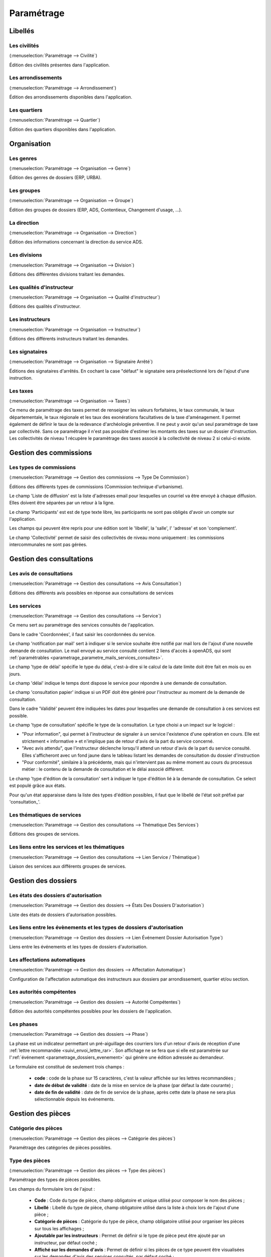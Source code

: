 .. _parametrage:

###########
Paramétrage
###########

Libellés
########

.. _parametrage_civilite:

=============
Les civilités
=============

(:menuselection:`Paramétrage --> Civilité`)

Édition des civilités présentes dans l'application.

.. _parametrage_arrondissement:

===================
Les arrondissements
===================

(:menuselection:`Paramétrage --> Arrondissement`)

Édition des arrondissements disponibles dans l'application.


.. _parametrage_quartier:

=============
Les quartiers
=============

(:menuselection:`Paramétrage --> Quartier`)

Édition des quartiers disponibles dans l'application.


Organisation
############


.. _parametrage_genre:

==========
Les genres
==========

(:menuselection:`Paramétrage --> Organisation --> Genre`)

Édition des genres de dossiers (ERP, URBA).

.. _parametrage_groupe:

===========
Les groupes
===========

(:menuselection:`Paramétrage --> Organisation --> Groupe`)

Édition des groupes de dossiers (ERP, ADS, Contentieux, Changement d'usage, ...).

.. _parametrage_direction:

============
La direction
============

(:menuselection:`Paramétrage --> Organisation --> Direction`)

Édition des informations concernant la direction du service ADS.

.. _parametrage_division:

=============
Les divisions
=============

(:menuselection:`Paramétrage --> Organisation --> Division`)

Éditions des différentes divisions traitant les demandes.

.. _parametrage_instructeur_qualite:

==========================
Les qualités d'instructeur
==========================

(:menuselection:`Paramétrage --> Organisation --> Qualité d'instructeur`)

Éditions des qualités d'instructeur.

.. _parametrage_instructeur:

================
Les instructeurs
================

(:menuselection:`Paramétrage --> Organisation --> Instructeur`)

Éditions des différents instructeurs traitant les demandes.

.. _parametrage_signataire_arrete:

===============
Les signataires
===============

(:menuselection:`Paramétrage --> Organisation --> Signataire Arrêté`)

Éditions des signataires d'arrêtés.
En cochant la case "défaut" le signataire sera préselectionné lors de l'ajout d'une instruction.


.. _parametrage_taxe_amenagement:

=========
Les taxes
=========

(:menuselection:`Paramétrage --> Organisation --> Taxes`)

Ce menu de paramétrage des taxes permet de renseigner les valeurs forfaitaires, le taux communale, le taux départementale, le taux régionale et les taux des exonérations facultatives de la taxe d'aménagement. Il permet également de définir le taux de la redevance d'archéologie préventive.
Il ne peut y avoir qu'un seul paramétrage de taxe par collectivité. Sans ce paramétrage il n'est pas possible d'estimer les montants des taxes sur un dossier d'instruction. Les collectivités de niveau 1 récupère le paramètrage des taxes associé à la collectivité de niveau 2 si celui-ci existe.

.. image:: taxe_amenagement_form.png


Gestion des commissions
#######################

.. _parametrage_type_commission:

========================
Les types de commissions
========================

(:menuselection:`Paramétrage --> Gestion des commissions --> Type De Commission`)

Éditions des différents types de commissions (Commission technique d'urbanisme).

.. image:: type_commission_parametrage.png

Le champ 'Liste de diffusion' est la liste d'adresses email pour lesquelles un courriel va être envoyé à chaque diffusion.
Elles doivent être séparées par un retour à la ligne.

Le champ 'Participants' est est de type texte libre, les participants ne sont pas obligés d'avoir un compte sur l'application.

Les champs qui peuvent être repris pour une édition sont le 'libellé', la 'salle',  l' 'adresse' et son 'complement'.

Le champ 'Collectivité' permet de saisir des collectivités de niveau mono uniquement : les commissions intercommunales ne sont pas gérées.

Gestion des consultations
#########################

.. _parametrage_avis_consultation:

=========================
Les avis de consultations
=========================

(:menuselection:`Paramétrage --> Gestion des consultations --> Avis Consultation`)

Éditions des différents avis possibles en réponse aux consultations de services

.. _parametrage_service:

============
Les services
============

(:menuselection:`Paramétrage --> Gestion des consultations --> Service`)

Ce menu sert au paramétrage des services consultés de l'application.

.. image:: service_parametrage.png

Dans le cadre 'Coordonnées', il faut saisir les coordonnées du service.

Le champ 'notification par mail' sert à indiquer si le service souhaite être 
notifié par mail lors de l'ajout d'une nouvelle demande de consultation. Le mail envoyé
au service consulté contient 2 liens d'accès à openADS, qui sont :ref:`paramétrables <parametrage_parametre_mails_services_consultes>`.

Le champ 'type de délai' spécifie le type du délai, c'est-à-dire si le calcul de la date limite doit être fait en mois ou en jours.

Le champ 'délai' indique le temps dont dispose le service pour répondre à une 
demande de consultation.

Le champ 'consultation papier' indique si un PDF doit être généré pour 
l'instructeur au moment de la demande de consultation.

Dans le cadre 'Validité' peuvent être indiquées les dates pour lesquelles une 
demande de consultation à ces services est possible.

Le champ 'type de consultation' spécifie le type de la consultation. Le type 
choisi a un impact sur le logiciel :

- "Pour information", qui permet à l'instructeur de signaler à un service l'existence d'une opération en cours. Elle est strictement « informative » et n'implique pas de retour d'avis de la part du service concerné.
- "Avec avis attendu", que l'instructeur déclenche lorsqu'il attend un retour d'avis de la part du service consulté. Elles s'afficheront avec un fond jaune dans le tableau listant les demandes de consultation du dossier d'instruction
- "Pour conformité", similaire à la précédente, mais qui n'intervient pas au même moment au cours du processus métier : le contenu de la demande de consultation et le délai associé différent.

Le champ 'type d'édition de la consultation' sert à indiquer le type d'édition
lié à la demande de consultation. Ce select est populé grâce aux états. 


Pour qu'un état apparaisse dans la liste des types d'édition possibles, il faut 
que le libellé de l'état soit préfixé par 'consultation\_'.

.. _parametrage_thematique_services:

===========================
Les thématiques de services
===========================

(:menuselection:`Paramétrage --> Gestion des consultations --> Thématique Des Services`)

Éditions des groupes de services.

.. _parametrage_lien_service_thematique:

===============================================
Les liens entre les services et les thématiques
===============================================

(:menuselection:`Paramétrage --> Gestion des consultations --> Lien Service / Thématique`)

Liaison des services aux différents groupes de services.

Gestion des dossiers
####################

.. _parametrage_etat_dossier_autorisation:

=====================================
Les états des dossiers d'autorisation
=====================================

(:menuselection:`Paramétrage --> Gestion des dossiers --> États Des Dossiers D'autorisation`)

Liste des états de dossiers d'autorisation possibles.

.. _parametrage_lien_evenement_da:

======================================================================
Les liens entre les évènements et les types de dossiers d'autorisation
======================================================================

(:menuselection:`Paramétrage --> Gestion des dossiers --> Lien Événement Dossier Autorisation Type`)

Liens entre les événements et les types de dossiers d'autorisation.

.. _parametrage_affectation_autmatique:

=============================
Les affectations automatiques
=============================

(:menuselection:`Paramétrage --> Gestion des dossiers --> Affectation Automatique`)

Configuration de l'affectation automatique des instructeurs aux dossiers par
arrondissement, quartier et/ou section.

.. _parametrage_autorite_competente:

=========================
Les autorités compétentes
=========================

(:menuselection:`Paramétrage --> Gestion des dossiers --> Autorité Compétentes`)

Édition des autorités compétentes possibles pour les dossiers de l'application.

.. _parametrage_phase:

==========
Les phases
==========

(:menuselection:`Paramétrage --> Gestion des dossiers --> Phase`)

La phase est un indicateur permettant un pré-aiguillage des courriers lors d'un retour d'avis de réception d'une :ref:`lettre recommandée <suivi_envoi_lettre_rar>`.
Son affichage ne se fera que si elle est paramétrée sur l':ref:`événement <parametrage_dossiers_evenement>` qui génère une édition adressée au demandeur.

Le formulaire est constitué de seulement trois champs :

  * **code** : code de la phase sur 15 caractères, c'est la valeur affichée sur les lettres recommandées ;
  * **date de début de validité** : date de la mise en service de la phase (par défaut la date courante) ;
  * **date de fin de validité** : date de fin de service de la phase, après cette date la phase ne sera plus sélectionnable depuis les événements.

.. image:: parametrage_phase.png

.. _parametrage_gestion_pieces:

Gestion des pièces
##################

.. _parametrage_document_numerise_type_categorie:

====================
Catégorie des pièces
====================

(:menuselection:`Paramétrage --> Gestion des pièces --> Catégorie des pièces`)

Paramétrage des catégories de pièces possibles.

.. _parametrage_document_numerise_type:

===============
Type des pièces
===============

(:menuselection:`Paramétrage --> Gestion des pièces --> Type des pièces`)

Paramétrage des types de pièces possibles.

Les champs du formulaire lors de l'ajout :

  * **Code** : Code du type de pièce, champ obligatoire et unique utilisé pour composer le nom des pièces ;
  * **Libellé** : Libellé du type de pièce, champ obligatoire utilisé dans la liste à choix lors de l'ajout d'une pièce ;
  * **Catégorie de pièces** : Catégorie du type de pièce, champ obligatoire utilisé pour organiser les pièces sur tous les affichages ;
  * **Ajoutable par les instructeurs** : Permet de définir si le type de pièce peut être ajouté par un instructeur, par défaut coché ;
  * **Affiché sur les demandes d'avis** : Permet de définir si les pièces de ce type peuvent être visualisées sur les demandes d'avis des services consultés, par défaut coché ;
  * **Affiché sur les DA** : Permet de définir si les pièces de ce type peuvent être visualisées sur les dossiers d'autorisation, par défaut coché.

.. image:: parametrage_document_numerise_type_form.png

Lors de la modification d'un type de pièce, si les champs **Affiché sur les demandes d'avis** et/ou **Affiché sur les DA** sont modifiés, alors les métadonnées correspondantes sur les fichiers de ce type seront mises à jour lors de la prochaine :ref:`mise à jour des métadonnées <parametrage_document_numerise_type_traiter_metadonnees>`.

.. _parametrage_document_numerise_type_traiter_metadonnees:

===========================
Mise à jour des métadonnées
===========================

(:menuselection:`Paramétrage --> Gestion des pièces --> Mise à jour des métadonnées`)

Mise à jour des métadonnées des fichiers stockés dont le type de pièce a été modifié.

Lors de la modification d'un type de pièce, si les champs **Affiché sur les demandes d'avis** et/ou **Affiché sur les DA** sont modifiés, un marqueur identifie le changement, mais les fichiers des pièces ciblées ne sont pas mis à jour.
Ce changement peut être appliqué ensuite à l'intégralité des fichiers des pièces de ce type par deux méthodes :

  * depuis l'interface réservée aux administrateurs ;
  * de manière désynchronisée, en tâche de fond, par un appel à un :ref:`service web de maintenance <web_services_ressource_maintenance_maj_metadonnees_documents_numerises>`.


Depuis l'interface
==================

.. image:: parametrage_document_numerise_metadata_treatment.png

Il suffit de cliquer sur le bouton **Mettre à jour** pour lancer le traitement.

.. image:: parametrage_document_numerise_metadata_treatment_res.png

Lorsque certaines pièces numérisées n'ont pas pu être mises à jour, le message de validation présente la liste des pièces en erreur ainsi que le dossier d'instruction correspondant.

.. _parametrage_gestion_contentieux:

Gestion des contentieux
#######################

.. _parametrage_objet_recours:

=====================
Les objets de recours
=====================

(:menuselection:`Paramétrage --> Gestion des contentieux --> Objet de recours`)

Paramétrage des objets de recours possibles.

.. _parametrage_moyen_souleve:

===================
Les moyens soulevés
===================

(:menuselection:`Paramétrage --> Gestion des contentieux --> Moyen soulevé`)

Paramétrage des moyens soulevés possibles.

.. _parametrage_moyen_retenu_juge:

================================
Les moyens retenus par les juges
================================

(:menuselection:`Paramétrage --> Gestion des contentieux --> Moyen retenu par le juge`)

Paramétrage des moyens possibles retenus par les juges.
